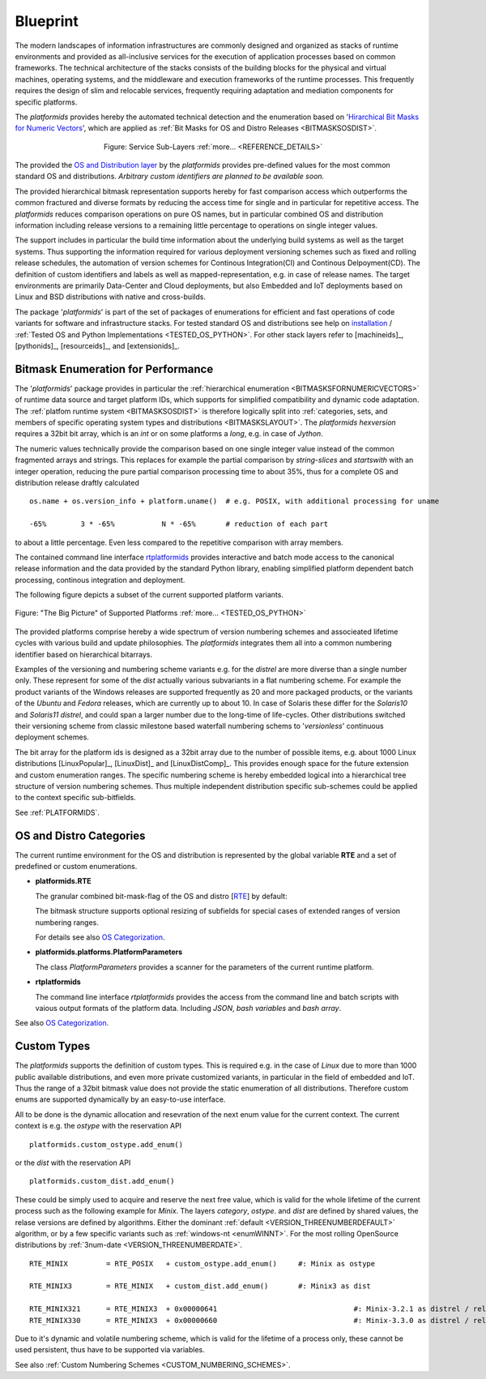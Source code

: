 
*********
Blueprint
*********

.. _REFERENCE_ARCHITECTURE:

The modern landscapes of information infrastructures are commonly designed 
and organized as stacks of runtime environments and provided as all-inclusive services
for the execution of application processes based on common frameworks.
The technical architecture of the stacks consists of
the building blocks for the physical and virtual machines, operating systems,
and the middleware and execution frameworks of the runtime processes.
This frequently requires the design of slim and relocable services,
frequently requiring adaptation and mediation components for specific platforms.

The *platformids* provides hereby the automated technical detection and the enumeration
based on '`Hirarchical Bit Masks for Numeric Vectors <python_bitmasks.html#>`_',
which are applied as :ref:`Bit Masks for OS and Distro Releases <BITMASKSOSDIST>`.  

.. _FIGURE_ARCHITECTURE:

.. figure:: _static/systems-ids-sublayers.png
   :figwidth: 450
   :align: center
   :target: _static/systems-ids-sublayers.png
   
   Figure: Service Sub-Layers |figuresystemabstractprint_zoom| :ref:`more... <REFERENCE_DETAILS>`

.. |figuresystemabstractprint_zoom| image:: _static/zoom.png
   :alt: zoom 
   :target: _static/systems-ids-sublayers.png
   :width: 16

The  provided the `OS and Distribution layer <os_categorization.html#>`_ by the *platformids*
provides pre-defined values for the most common standard OS and distributions.
*Arbitrary custom identifiers are planned to be available soon.*

The provided hierarchical bitmask representation supports hereby for fast comparison access which outperforms the
common fractured and diverse formats by reducing the access time for single and in particular for repetitive access.
The *platformids* reduces comparison operations on pure OS names, but in particular combined OS and distribution
information including release versions to a remaining little percentage to operations on single integer values. 

The support includes in particular the build time information about the underlying build systems as well as the
target systems.
Thus supporting the information required for various deployment versioning schemes such as fixed and rolling release schedules,
the automation of version schemes for Continous Integration(CI) and Continous Delpoyment(CD).
The definition of custom identifiers and labels as well as mapped-representation, e.g. in case of release names.
The target environments are primarily Data-Center and Cloud deployments,
but also Embedded and IoT deployments based on Linux and BSD distributions with native and cross-builds. 

The package '*platformids*' is part of the set of packages of enumerations for efficient and fast operations of
code variants for software and infrastructure stacks. 
For tested standard OS and distributions see help on `installation <install.html>`_ / :ref:`Tested OS and Python Implementations <TESTED_OS_PYTHON>`.
For other stack layers refer to [machineids]_, [pythonids]_, [resourceids]_, and [extensionids]_.

Bitmask Enumeration for Performance
-----------------------------------

The '*platformids*' package provides in particular the 
:ref:`hierarchical enumeration <BITMASKSFORNUMERICVECTORS>`
of runtime data source and target platform IDs, which supports for simplified compatibility and dynamic code
adaptation.
The 
:ref:`platfom runtime system <BITMASKSOSDIST>`
is therefore logically split into 
:ref:`categories, sets, and members of specific operating system types and distributions <BITMASKSLAYOUT>`.
The *platformids* *hexversion* requires a 32bit bit array, which is an *int* or on some platforms a *long*,
e.g. in case of *Jython*.


The numeric values technically provide the comparison based on one single integer value instead of the
common fragmented arrays and strings.
This replaces for example the partial comparison by *string-slices* and *startswith* with an integer
operation, reducing the pure partial comparison processing time to about 35%, thus for a complete OS and
distribution release draftly calculated

.. parsed-literal::

   os.name + os.version_info + platform.uname()  # e.g. POSIX, with additional processing for uname 

   -65%        3 * -65%           N * -65%       # reduction of each part     

to about a little percentage.
Even less compared to the repetitive comparison with array members.

The contained command line interface `rtplatformids <rtplatformids_cli.html#>`_ provides interactive and
batch mode access to the canonical release information and the data provided by the standard Python library,
enabling simplified platform dependent batch processing, continous integration and deployment.   

.. _REFERENCE_DETAILS:

The following figure depicts a subset of the current supported platform variants.

.. _FIGURE_SUPPORTED_PLATFORMS:

.. figure:: _static/platformids-blueprint.png
   :figwidth: 100%
   :align: center
   :target: _static/platformids-blueprint.png
   
   Figure: "The Big Picture" of Supported Platforms |platformidsblueprint_zoom| :ref:`more... <TESTED_OS_PYTHON>`

.. |platformidsblueprint_zoom| image:: _static/zoom.png
   :alt: zoom 
   :target: _static/platformids-blueprint.png
   :width: 16

The provided platforms comprise hereby a wide spectrum of version numbering schemes and associeated
lifetime cycles with various build and update philosophies.
The *platformids* integrates them all into a common numbering identifier based on hierarchical bitarrays.

Examples of the versioning and numbering scheme variants e.g. for the *distrel* are more diverse 
than a single number only.
These represent for some of the *dist* actually various subvariants in a flat numbering scheme.
For example the product variants of the Windows releases are supported frequently as 20 and more
packaged products, or the variants of the *Ubuntu* and *Fedora* releases, 
which are currently up to about 10.
In case of Solaris these differ for the *Solaris10* and *Solaris11* *distrel*, and could span
a larger number due to the long-time of life-cycles.
Other distributions switched their versioning scheme from classic milestone based waterfall numbering schems
to '*versionless*' continuous deployment schemes.

The bit array for the platform ids is designed as a 32bit array due to the number of possible
items, e.g. about 1000 Linux distributions [LinuxPopular]_, [LinuxDist]_ and [LinuxDistComp]_.
This provides enough space for the future extension and custom enumeration ranges.
The specific numbering scheme is hereby embedded logical into a hierarchical tree structure
of version numbering schemes.
Thus multiple independent distribution specific sub-schemes could be applied to the context specific sub-bitfields.

See :ref:`PLATFORMIDS`.


OS and Distro Categories
------------------------

The current runtime environment for the OS and distribution is represented by the global 
variable **RTE** and a set of predefined or custom enumerations.

* **platformids.RTE**

  The granular combined bit-mask-flag of the OS and distro
  [`RTE <platformids.html#pyvxyz>`_] by default:

  .. code-block:: python
     :linenos:
  
     RTE := 0bwwwwxxxxxxyyyyyyyyyyzzzzzzzzzzzz
   
     wwww:               4 bits as bit mask    
     xxxxxx:             6 bits as bit mask    
     yyyyyyyyyy:        10 bits as bit mask
     zzzzzzzzzzzz:      12 bits as bit mask or integer

  The bitmask structure supports optional resizing of subfields for special cases of extended ranges of version numbering ranges. 
  
  For details see also `OS Categorization <os_categorization.html#>`_.

* **platformids.platforms.PlatformParameters**

  The class *PlatformParameters* provides a scanner for the parameters of the current
  runtime platform.
  
.. code-block:: python
   :linenos:

   # collect all
   platformparams = PlatformParameters()
   platformparams.scan()
   print(platformparams)


* **rtplatformids**

  The command line interface *rtplatformids* provides the access from the command line
  and batch scripts with vaious output formats of the platform data. Including *JSON*,
  *bash variables* and *bash array*.
  
.. code-block:: python
   :linenos:

   rtplatformparams


See also `OS Categorization <os_categorization.html#>`_.

Custom Types
------------
The *platformids* supports the definition of custom types.
This is required e.g. in the case of *Linux* due to more than 1000 public available distributions, and 
even more private customized variants, in particular in the field of embedded and IoT.
Thus the range of a 32bit bitmask value does not provide the static enumeration of all distributions.
Therefore custom enums are supported dynamically by an easy-to-use interface.

All to be done is the dynamic allocation and resevration of the next enum value for the current context.
The current context is e.g. the *ostype* with the reservation API 
 
.. parsed-literal::

   platformids.custom_ostype.add_enum()

or the *dist* with the reservation API 
 
.. parsed-literal::

   platformids.custom_dist.add_enum()
  
These could be simply used to acquire and reserve the next free value, which is valid for the whole lifetime
of the current process such as the following example for *Minix*.
The layers *category*, *ostype*. and *dist* are defined by shared values,
the relase versions are defined by algorithms.
Either the dominant :ref:`default <VERSION_THREENUMBERDEFAULT>` algorithm, or by a few specific variants
such as :ref:`windows-nt <enumWINNT>`.
For the most rolling OpenSource distributions by :ref:`3num-date <VERSION_THREENUMBERDATE>`.

.. parsed-literal::

   RTE_MINIX         = RTE_POSIX   + custom_ostype.add_enum()     #: Minix as ostype
   
   RTE_MINIX3        = RTE_MINIX   + custom_dist.add_enum()       #: Minix3 as dist
   
   RTE_MINIX321      = RTE_MINIX3  + 0x00000641                                #: Minix-3.2.1 as distrel / release version (:ref:`default <VERSION_THREENUMBERDEFAULT>`)
   RTE_MINIX330      = RTE_MINIX3  + 0x00000660                                #: Minix-3.3.0 as distrel / release version (:ref:`default <VERSION_THREENUMBERDEFAULT>`)


Due to it's dynamic and volatile numbering scheme, which is valid for the lifetime of a process only,
these cannot be used persistent, thus have to be supported via variables.

 
See also :ref:`Custom Numbering Schemes <CUSTOM_NUMBERING_SCHEMES>`.
